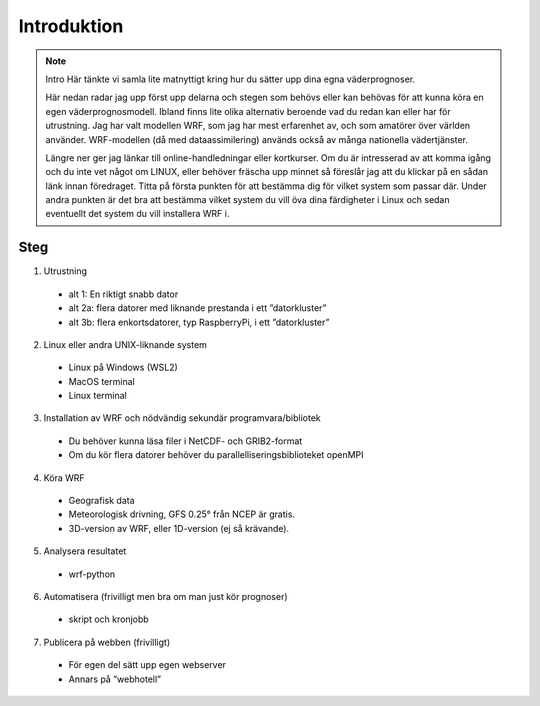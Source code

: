 
Introduktion
============

.. note:: Intro
   Här tänkte vi samla lite matnyttigt kring hur du sätter upp dina egna väderprognoser.
   
   Här nedan radar jag upp först upp delarna och stegen som behövs eller kan behövas för att kunna köra en egen väderprognosmodell. Ibland finns lite olika alternativ beroende vad du redan kan eller har för utrustning. Jag har valt modellen WRF, som jag har mest erfarenhet av, och som amatörer över världen använder. WRF-modellen (då med dataassimilering) används också av många nationella vädertjänster.

   Längre ner ger jag länkar till online-handledningar eller kortkurser. Om du är intresserad av att komma igång och du inte vet något om LINUX, eller behöver fräscha upp minnet så föreslår jag att du klickar på en sådan länk innan föredraget. Titta på första punkten för att bestämma dig för vilket system som passar där. Under andra punkten är det bra att bestämma vilket system du vill öva dina färdigheter i Linux och sedan eventuellt det system du vill installera WRF i.


Steg
----------


1. Utrustning

  - alt 1: En riktigt snabb dator
  - alt 2a: flera datorer med liknande prestanda i ett ”datorkluster”
  - alt 3b: flera enkortsdatorer, typ RaspberryPi, i ett ”datorkluster”
    
2. Linux eller andra UNIX-liknande system
  
  - Linux på Windows (WSL2)
  - MacOS terminal
  - Linux terminal

3. Installation av WRF och nödvändig sekundär programvara/bibliotek

  - Du behöver kunna läsa filer i NetCDF- och GRIB2-format
  - Om du kör flera datorer behöver du parallelliseringsbiblioteket openMPI
 
4.  Köra WRF

  - Geografisk data
  - Meteorologisk drivning, GFS 0.25° från NCEP är gratis.
  - 3D-version av WRF, eller 1D-version (ej så krävande).

5. Analysera resultatet

  - wrf-python

6. Automatisera (frivilligt men bra om man just kör prognoser)

  - skript och kronjobb

7. Publicera på webben (frivilligt)

  - För egen del sätt upp egen webserver
  - Annars på ”webhotell”
